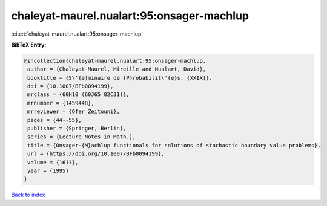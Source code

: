 chaleyat-maurel.nualart:95:onsager-machlup
==========================================

:cite:t:`chaleyat-maurel.nualart:95:onsager-machlup`

**BibTeX Entry:**

.. code-block:: bibtex

   @incollection{chaleyat-maurel.nualart:95:onsager-machlup,
    author = {Chaleyat-Maurel, Mireille and Nualart, David},
    booktitle = {S\'{e}minaire de {P}robabilit\'{e}s, {XXIX}},
    doi = {10.1007/BFb0094199},
    mrclass = {60H10 (60J65 82C31)},
    mrnumber = {1459448},
    mrreviewer = {Ofer Zeitouni},
    pages = {44--55},
    publisher = {Springer, Berlin},
    series = {Lecture Notes in Math.},
    title = {Onsager-{M}achlup functionals for solutions of stochastic boundary value problems},
    url = {https://doi.org/10.1007/BFb0094199},
    volume = {1613},
    year = {1995}
   }

`Back to index <../By-Cite-Keys.rst>`_
